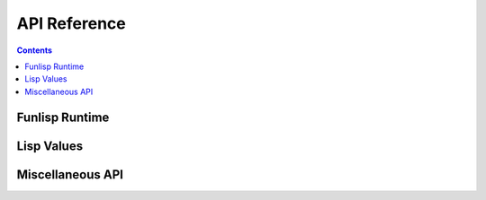API Reference
=============

.. contents::

Funlisp Runtime
---------------

.. doxygengroup:: runtime
   :content-only:

Lisp Values
-----------

.. doxygengroup:: value
   :content-only:

Miscellaneous API
-----------------

.. doxygengroup:: misc
   :content-only:
